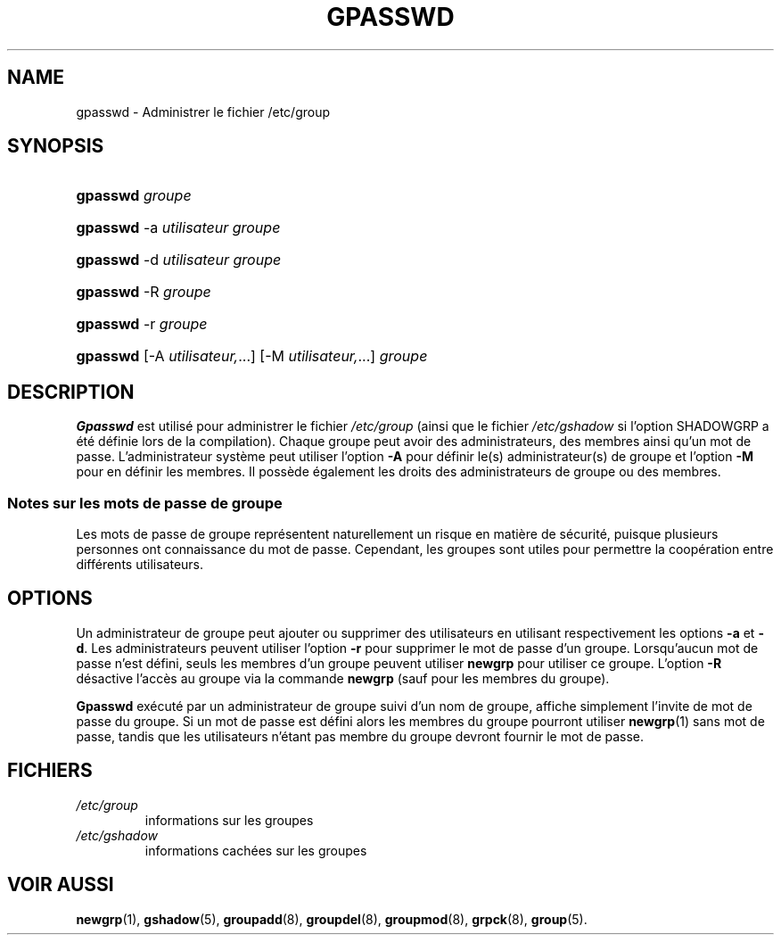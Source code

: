 .\" ** You probably do not want to edit this file directly **
.\" It was generated using the DocBook XSL Stylesheets (version 1.69.1).
.\" Instead of manually editing it, you probably should edit the DocBook XML
.\" source for it and then use the DocBook XSL Stylesheets to regenerate it.
.TH "GPASSWD" "1" "12/07/2005" "Commandes utilisateur" "Commandes utilisateur"
.\" disable hyphenation
.nh
.\" disable justification (adjust text to left margin only)
.ad l
.SH "NAME"
gpasswd \- Administrer le fichier /etc/group
.SH "SYNOPSIS"
.HP 8
\fBgpasswd\fR \fIgroupe\fR
.HP 8
\fBgpasswd\fR \-a\ \fIutilisateur\fR \fIgroupe\fR
.HP 8
\fBgpasswd\fR \-d\ \fIutilisateur\fR \fIgroupe\fR
.HP 8
\fBgpasswd\fR \-R\ \fIgroupe\fR
.HP 8
\fBgpasswd\fR \-r\ \fIgroupe\fR
.HP 8
\fBgpasswd\fR [\-A\ \fIutilisateur,\fR...] [\-M\ \fIutilisateur,\fR...] \fIgroupe\fR
.SH "DESCRIPTION"
.PP
\fBGpasswd\fR
est utilisé pour administrer le fichier
\fI/etc/group\fR
(ainsi que le fichier
\fI/etc/gshadow\fR
si l'option SHADOWGRP a été définie lors de la compilation). Chaque groupe peut avoir des administrateurs, des membres ainsi qu'un mot de passe. L'administrateur système peut utiliser l'option
\fB\-A\fR
pour définir le(s) administrateur(s) de groupe et l'option
\fB\-M\fR
pour en définir les membres. Il possède également les droits des administrateurs de groupe ou des membres.
.SS "Notes sur les mots de passe de groupe"
.PP
Les mots de passe de groupe représentent naturellement un risque en matière de sécurité, puisque plusieurs personnes ont connaissance du mot de passe. Cependant, les groupes sont utiles pour permettre la coopération entre différents utilisateurs.
.SH "OPTIONS"
.PP
Un administrateur de groupe peut ajouter ou supprimer des utilisateurs en utilisant respectivement les options
\fB\-a\fR
et
\fB\-d\fR. Les administrateurs peuvent utiliser l'option
\fB\-r\fR
pour supprimer le mot de passe d'un groupe. Lorsqu'aucun mot de passe n'est défini, seuls les membres d'un groupe peuvent utiliser
\fBnewgrp\fR
pour utiliser ce groupe. L'option
\fB\-R\fR
désactive l'accès au groupe via la commande
\fBnewgrp\fR
(sauf pour les membres du groupe).
.PP
\fBGpasswd\fR
exécuté par un administrateur de groupe suivi d'un nom de groupe, affiche simplement l'invite de mot de passe du groupe. Si un mot de passe est défini alors les membres du groupe pourront utiliser
\fBnewgrp\fR(1)
sans mot de passe, tandis que les utilisateurs n'étant pas membre du groupe devront fournir le mot de passe.
.SH "FICHIERS"
.TP
\fI/etc/group\fR
informations sur les groupes
.TP
\fI/etc/gshadow\fR
informations cachées sur les groupes
.SH "VOIR AUSSI"
.PP
\fBnewgrp\fR(1),
\fBgshadow\fR(5),
\fBgroupadd\fR(8),
\fBgroupdel\fR(8),
\fBgroupmod\fR(8),
\fBgrpck\fR(8),
\fBgroup\fR(5).

